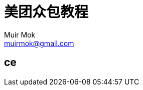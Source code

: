= 美团众包教程
Muir Mok <muirmok@gmail.com>
:author: Muir Mok
:imagesdir: images
:encoding: utf-8
:lang: zh-CN

== ce


